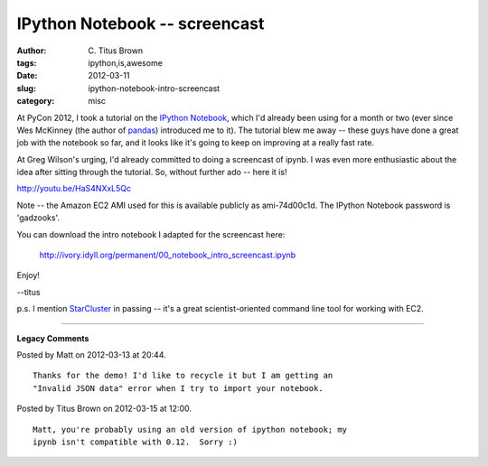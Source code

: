 IPython Notebook -- screencast
##############################

:author: C\. Titus Brown
:tags: ipython,is,awesome
:date: 2012-03-11
:slug: ipython-notebook-intro-screencast
:category: misc


At PyCon 2012, I took a tutorial on the `IPython Notebook
<http://ipython.org/ipython-doc/dev/interactive/htmlnotebook.html>`__,
which I'd already been using for a month or two (ever since Wes
McKinney (the author of `pandas <http://pandas.pydata.org/>`__)
introduced me to it).  The tutorial blew me away -- these guys have
done a great job with the notebook so far, and it looks like it's
going to keep on improving at a really fast rate.

At Greg Wilson's urging, I'd already committed to doing a screencast
of ipynb.  I was even more enthusiastic about the idea after sitting
through the tutorial.  So, without further ado -- here it is!

http://youtu.be/HaS4NXxL5Qc

Note -- the Amazon EC2 AMI used for this is available publicly as
ami-74d00c1d.  The IPython Notebook password is 'gadzooks'.

You can download the intro notebook I adapted for the screencast here:

   http://ivory.idyll.org/permanent/00_notebook_intro_screencast.ipynb

Enjoy!

--titus

p.s. I mention `StarCluster <http://web.mit.edu/star/cluster/>`__ in passing -- it's a great scientist-oriented command line tool for working with EC2.




----

**Legacy Comments**


Posted by Matt on 2012-03-13 at 20:44. 

::

   Thanks for the demo! I'd like to recycle it but I am getting an
   "Invalid JSON data" error when I try to import your notebook.


Posted by Titus Brown on 2012-03-15 at 12:00. 

::

   Matt, you're probably using an old version of ipython notebook; my
   ipynb isn't compatible with 0.12.  Sorry :)

